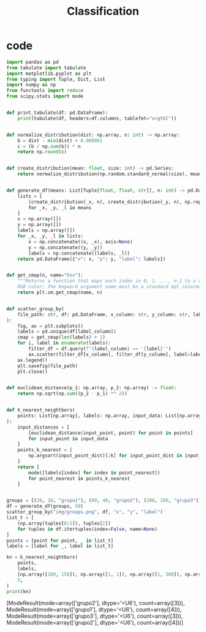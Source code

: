 #+TITLE: Classification

* code
#+begin_src python :session data :results replace drawer output :exports both :tangle classification.py :noweb yes :eval never-export
import pandas as pd
from tabulate import tabulate
import matplotlib.pyplot as plt
from typing import Tuple, Dict, List
import numpy as np
from functools import reduce
from scipy.stats import mode


def print_tabulate(df: pd.DataFrame):
    print(tabulate(df, headers=df.columns, tablefmt="orgtbl"))


def normalize_distribution(dist: np.array, n: int) -> np.array:
    b = dist - min(dist) + 0.000001
    c = (b / np.sum(b)) * n
    return np.round(c)


def create_distribution(mean: float, size: int) -> pd.Series:
    return normalize_distribution(np.random.standard_normal(size), mean * size)


def generate_df(means: List[Tuple[float, float, str]], n: int) -> pd.DataFrame:
    lists = [
        (create_distribution(_x, n), create_distribution(_y, n), np.repeat(_l, n))
        for _x, _y, _l in means
    ]
    x = np.array([])
    y = np.array([])
    labels = np.array([])
    for _x, _y, _l in lists:
        x = np.concatenate((x, _x), axis=None)
        y = np.concatenate((y, _y))
        labels = np.concatenate((labels, _l))
    return pd.DataFrame({"x": x, "y": y, "label": labels})


def get_cmap(n, name="hsv"):
    """Returns a function that maps each index in 0, 1, ..., n-1 to a distinct
    RGB color; the keyword argument name must be a standard mpl colormap name."""
    return plt.cm.get_cmap(name, n)


def scatter_group_by(
    file_path: str, df: pd.DataFrame, x_column: str, y_column: str, label_column: str
):
    fig, ax = plt.subplots()
    labels = pd.unique(df[label_column])
    cmap = get_cmap(len(labels) + 1)
    for i, label in enumerate(labels):
        filter_df = df.query(f"{label_column} == '{label}'")
        ax.scatter(filter_df[x_column], filter_df[y_column], label=label, color=cmap(i))
    ax.legend()
    plt.savefig(file_path)
    plt.close()


def euclidean_distance(p_1: np.array, p_2: np.array) -> float:
    return np.sqrt(np.sum((p_2 - p_1) ** 2))


def k_nearest_neightbors(
    points: List[np.array], labels: np.array, input_data: List[np.array], k: int
):
    input_distances = [
        [euclidean_distance(input_point, point) for point in points]
        for input_point in input_data
    ]
    points_k_nearest = [
        np.argsort(input_point_dist)[:k] for input_point_dist in input_distances
    ]
    return [
        mode([labels[index] for index in point_nearest])
        for point_nearest in points_k_nearest
    ]


groups = [(20, 20, "grupo1"), (80, 40, "grupo2"), (200, 200, "grupo3")]
df = generate_df(groups, 50)
scatter_group_by("img/groups.png", df, "x", "y", "label")
list_t = [
    (np.array(tuples[0:1]), tuples[2])
    for tuples in df.itertuples(index=False, name=None)
]
points = [point for point, _ in list_t]
labels = [label for _, label in list_t]

kn = k_nearest_neightbors(
    points,
    labels,
    [np.array([100, 150]), np.array([1, 1]), np.array([1, 300]), np.array([80, 40])],
    5,
)
print(kn)
#+end_src

#+RESULTS:
:results:
[ModeResult(mode=array(['grupo2'], dtype='<U6'), count=array([3])), ModeResult(mode=array(['grupo1'], dtype='<U6'), count=array([4])), ModeResult(mode=array(['grupo3'], dtype='<U6'), count=array([3])), ModeResult(mode=array(['grupo2'], dtype='<U6'), count=array([4]))]
:end:

[[file:img/groups.png]]
